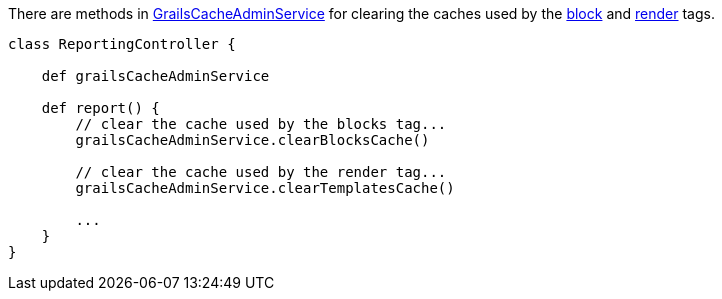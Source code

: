 There are methods in link:{api}/grails/plugin/cache/GrailsCacheAdminService.html[GrailsCacheAdminService] for clearing the caches used by the link:{tags}/block.html[block] and link:{tags}/render.html[render] tags.

[source,java]
----
class ReportingController {

    def grailsCacheAdminService

    def report() {
        // clear the cache used by the blocks tag...
        grailsCacheAdminService.clearBlocksCache()

        // clear the cache used by the render tag...
        grailsCacheAdminService.clearTemplatesCache()

        ...
    }
}
----
